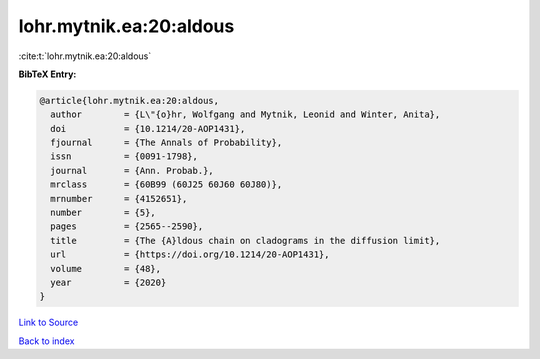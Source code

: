 lohr.mytnik.ea:20:aldous
========================

:cite:t:`lohr.mytnik.ea:20:aldous`

**BibTeX Entry:**

.. code-block:: bibtex

   @article{lohr.mytnik.ea:20:aldous,
     author        = {L\"{o}hr, Wolfgang and Mytnik, Leonid and Winter, Anita},
     doi           = {10.1214/20-AOP1431},
     fjournal      = {The Annals of Probability},
     issn          = {0091-1798},
     journal       = {Ann. Probab.},
     mrclass       = {60B99 (60J25 60J60 60J80)},
     mrnumber      = {4152651},
     number        = {5},
     pages         = {2565--2590},
     title         = {The {A}ldous chain on cladograms in the diffusion limit},
     url           = {https://doi.org/10.1214/20-AOP1431},
     volume        = {48},
     year          = {2020}
   }

`Link to Source <https://doi.org/10.1214/20-AOP1431},>`_


`Back to index <../By-Cite-Keys.html>`_
